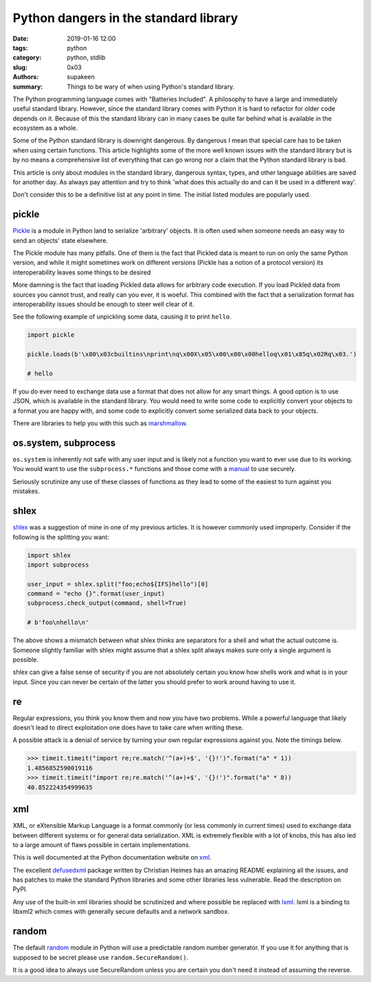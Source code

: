 Python dangers in the standard library
######################################

:date: 2019-01-16 12:00
:tags: python
:category: python, stdlib
:slug: 0x03
:authors: supakeen
:summary: Things to be wary of when using Python's standard library.

The Python programming language comes with "Batteries Included". A philosophy
to have a large and immediately useful standard library. However, since the
standard library comes with Python it is hard to refactor for older code
depends on it. Because of this the standard library can in many cases be quite
far behind what is available in the ecosystem as a whole.

Some of the Python standard library is downright dangerous. By dangerous I mean
that special care has to be taken when using certain functions. This article
highlights some of the more well known issues with the standard library but is
by no means a comprehensive list of everything that can go wrong nor a claim
that the Python standard library is bad.

This article is only about modules in the standard library, dangerous syntax,
types, and other language abilities are saved for another day. As always pay
attention and try to think 'what does this actually do and can it be used in
a different way'.

Don't consider this to be a definitive list at any point in time. The initial
listed modules are popularly used.

pickle
------
Pickle_ is a module in Python land to serialize 'arbitrary' objects. It is
often used when someone needs an easy way to send an objects' state elsewhere.

The Pickle module has many pitfalls. One of them is the fact that Pickled data
is meant to run on only the same Python version, and while it might sometimes 
work on different versions (Pickle has a notion of a protocol version) its
interoperability leaves some things to be desired

More damning is the fact that loading Pickled data allows for arbitrary code 
execution. If you load Pickled data from sources you cannot trust, and really
can you ever, it is woeful. This combined with the fact that a serialization
format has interoperability issues should be enough to steer well clear of it.

See the following example of unpickling some data, causing it to print
``hello``.

.. code-block:: python

        import pickle

        pickle.loads(b'\x80\x03cbuiltins\nprint\nq\x00X\x05\x00\x00\x00helloq\x01\x85q\x02Rq\x03.')

        # hello

If you do ever need to exchange data use a format that does not allow for any
smart things. A good option is to use JSON, which is available in the standard
library. You would need to write some code to explicitly convert your objects
to a format you are happy with, and some code to explicitly convert some
serialized data back to your objects.

There are libraries to help you with this such as marshmallow_.

os.system, subprocess
---------------------
``os.system`` is inherently not safe with any user input and is likely not a
function you want to ever use due to its working. You would want to use the
``subprocess.*`` functions and those come with a manual_ to use securely.

Seriously scrutinize any use of these classes of functions as they lead to
some of the easiest to turn against you mistakes.

shlex
-----
shlex_ was a suggestion of mine in one of my previous articles. It is however
commonly used improperly. Consider if the following is the splitting you want:

.. code-block:: python

    import shlex
    import subprocess

    user_input = shlex.split("foo;echo${IFS}hello")[0]
    command = "echo {}".format(user_input)
    subprocess.check_output(command, shell=True)

    # b'foo\nhello\n'

The above shows a mismatch between what shlex thinks are separators for a shell
and what the actual outcome is. Someone slightly familiar with shlex might
assume that a shlex split always makes sure only a single argument is possible.

shlex can give a false sense of security if you are not absolutely certain you
know how shells work and what is in your input. Since you can never be certain
of the latter you should prefer to work around having to use it.

re
--
Regular expressions, you think you know them and now you have two problems.
While a powerful language that likely doesn't lead to direct exploitation one
does have to take care when writing these.

A possible attack is a denial of service by turning your own regular
expressions against you. Note the timings below.

.. code-block:: python

    >>> timeit.timeit("import re;re.match('^(a+)+$', '{}!')".format("a" * 1))
    1.4856852590019116
    >>> timeit.timeit("import re;re.match('^(a+)+$', '{}!')".format("a" * 8))
    40.852224354999635

xml
---
XML, or eXtensible Markup Language is a format commonly (or less commonly
in current times) used to exchange data between different systems or for
general data serialization. XML is extremely flexible with a lot of knobs, this
has also led to a large amount of flaws possible in certain implementations.

This is well documented at the Python documentation website on xml_.

The excellent defusedxml_ package written by Christian Heimes has an amazing
README explaining all the issues, and has patches to make the standard Python
libraries and some other libraries less vulnerable. Read the description on
PyPI.

Any use of the built-in xml libraries should be scrutinized and where possible
be replaced with lxml_. lxml is a binding to libxml2 which comes with generally
secure defaults and a network sandbox.

random
------
The default random_ module in Python will use a predictable random number
generator. If you use it for anything that is supposed to be secret please
use ``random.SecureRandom()``.

It is a good idea to always use SecureRandom unless you are certain you don't
need it instead of assuming the reverse.


.. _Pickle: https://docs.python.org/3/library/pickle.html#module-pickle
.. _marshmallow: https://marshmallow.readthedocs.io/
.. _manual: https://supakeen.com/weblog/0x01.html
.. _shlex: https://docs.python.org/3/library/shlex.html#module-shlex
.. _xml: https://docs.python.org/3/library/xml.html#module-xml
.. _defusedxml: https://pypi.org/project/defusedxml/
.. _lxml: https://lxml.de/
